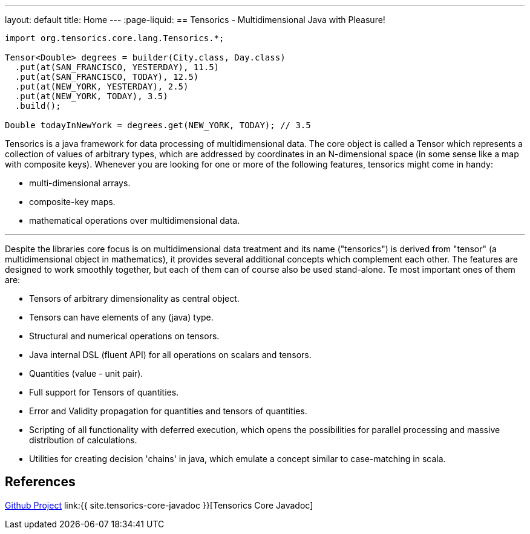 ---
layout: default
title: Home
---
:page-liquid:
== Tensorics - Multidimensional Java with Pleasure!

[source,java]
----
import org.tensorics.core.lang.Tensorics.*;

Tensor<Double> degrees = builder(City.class, Day.class)
  .put(at(SAN_FRANCISCO, YESTERDAY), 11.5)
  .put(at(SAN_FRANCISCO, TODAY), 12.5)
  .put(at(NEW_YORK, YESTERDAY), 2.5)
  .put(at(NEW_YORK, TODAY), 3.5)
  .build();
  
Double todayInNewYork = degrees.get(NEW_YORK, TODAY); // 3.5
----

Tensorics is a java framework for data processing of multidimensional data.
The core object is called a Tensor which represents a collection of values of arbitrary
types, which are addressed by coordinates in an N-dimensional space (in some sense like a map with composite keys).
Whenever you are looking for one or more of the following features, tensorics might come in handy:

* multi-dimensional arrays.
* composite-key maps.
* mathematical operations over multidimensional data.

'''

Despite the libraries core focus is on multidimensional data treatment and its name ("tensorics") is derived from "tensor" (a multidimensional object in mathematics), it provides several additional concepts which complement each other. The features are designed to work smoothly together, but each of them can of course also be used stand-alone. Te most important ones of them are:

* Tensors of arbitrary dimensionality as central object.
* Tensors can have elements of any (java) type.
* Structural and numerical operations on tensors.
* Java internal DSL (fluent API) for all operations on scalars and tensors.
* Quantities (value - unit pair).
* Full support for Tensors of quantities.
* Error and Validity propagation for quantities and tensors of quantities.
* Scripting of all functionality with deferred execution, which opens the
possibilities for parallel processing and massive distribution of calculations.
* Utilities for creating decision 'chains' in java, which emulate a concept similar to case-matching in scala.

== References
link:https://github.com/tensorics[Github Project]
link:{{ site.tensorics-core-javadoc }}[Tensorics Core Javadoc]

